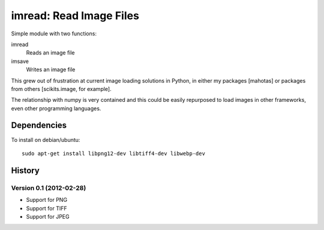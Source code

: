 ========================
imread: Read Image Files
========================

Simple module with two functions:

imread
    Reads an image file
imsave
    Writes an image file

This grew out of frustration at current image loading solutions in Python, in
either my packages [mahotas] or packages from others [scikits.image, for
example].

The relationship with numpy is very contained and this could be easily
repurposed to load images in other frameworks, even other programming
languages.


Dependencies
~~~~~~~~~~~~

To install on debian/ubuntu::

    sudo apt-get install libpng12-dev libtiff4-dev libwebp-dev

History
~~~~~~~

Version 0.1 (2012-02-28)
------------------------

- Support for PNG
- Support for TIFF
- Support for JPEG

